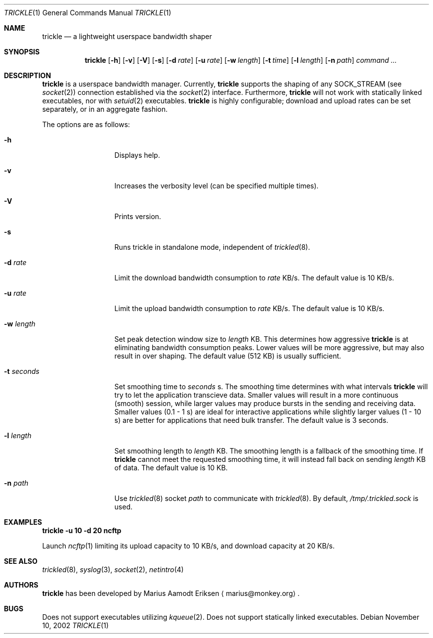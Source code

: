 .\"	$OpenBSD: mdoc.template,v 1.6 2001/02/03 08:22:44 niklas Exp $
.\"
.\" The following requests are required for all man pages.
.Dd November 10, 2002
.Dt TRICKLE 1
.Os
.Sh NAME
.Nm trickle
.Nd a lightweight userspace bandwidth shaper
.Sh SYNOPSIS
.\" For a program:  program [-abc] file ...
.Nm trickle
.Op Fl h 
.Op Fl v
.Op Fl V
.Op Fl s
.Op Fl d Ar rate
.Op Fl u Ar rate
.Op Fl w Ar length
.Op Fl t Ar time
.Op Fl l Ar length
.Op Fl n Ar path
.Ar command ...
.Sh DESCRIPTION
.Nm
is a userspace bandwidth manager.  Currently, 
.Nm
supports the shaping of any SOCK_STREAM (see
.Xr socket 2 )
connection established via the 
.Xr socket 2
interface.  Furthermore, 
.Nm
will not work with statically linked executables, nor with 
.Xr setuid 2
executables.
.Nm
is highly configurable; download and upload rates can be set
separately, or in an aggregate fashion.
.Pp
The options are as follows:
.Bl -tag -width Ds_imagedir
.It Fl h
Displays help.
.It Fl v
Increases the verbosity level (can be specified multiple times).
.It Fl V
Prints version.
.It Fl s
Runs trickle in standalone mode, independent of 
.Xr trickled 8 .
.It Fl d Ar rate
Limit the download bandwidth consumption to 
.Ar rate
KB/s. The default value is 10 KB/s.
.It Fl u Ar rate
Limit the upload bandwidth consumption to 
.Ar rate
KB/s. The default value is 10 KB/s.
.It Fl w Ar length
Set peak detection window size to 
.Ar length
KB.  This determines how aggressive 
.Nm
is at eliminating bandwidth consumption peaks.  Lower values will be
more aggressive, but may also result in over shaping.  The default
value (512 KB) is usually sufficient.
.It Fl t Ar seconds
Set smoothing time to
.Ar seconds 
s.  The smoothing time determines with what intervals 
.Nm
will try to let the application transcieve data.  Smaller values will
result in a more continuous (smooth) session, while larger values may
produce bursts in the sending and receiving data.  Smaller values (0.1
- 1 s) are ideal for interactive applications while slightly larger
values (1 - 10 s) are better for applications that need bulk transfer.
The default value is 3 seconds.
.It Fl l Ar length
Set smoothing length to
.Ar length 
KB.  The smoothing length is a fallback of the smoothing time.  If 
.Nm
cannot meet the requested smoothing time, it will instead fall back on
sending 
.Ar length
KB of data.  The default value is 10 KB.
.It Fl n Ar path
Use 
.Xr trickled 8
socket 
.Ar path 
to communicate with 
.Xr trickled 8 .
By default, 
.Ar /tmp/.trickled.sock
is used.
.Sh EXAMPLES
.Cm trickle -u 10 -d 20 ncftp
.Pp
Launch
.Xr ncftp 1
limiting its upload capacity to 10 KB/s, and download capacity at 20
KB/s.
.\" This next request is for sections 2 and 3 function return values only.
.\" .Sh RETURN VALUES
.\" The next request is for sections 2 and 3 error and signal handling only.
.\" .Sh ERRORS
.\" This next request is for section 4 only.
.\" .Sh DIAGNOSTICS
.\" This next request is for sections 1, 6, 7 & 8 only.
.\" .Sh ENVIRONMENT
.\" .Sh FILES
.Sh SEE ALSO
.Xr trickled 8 ,
.Xr syslog 3 ,
.Xr socket 2 ,
.Xr netintro 4 
.\" .Sh COMPATIBILITY
.\".Sh ACKNOWLEDGEMENTS
.\"This product includes software developed by Ericsson Radio Systems.
.\".Pp
.\"This product includes software developed by the University of
.\"California, Berkeley and its contributors.
.Sh AUTHORS
.Nm
has been developed by Marius Aamodt Eriksen
.Aq marius@monkey.org .
.\" .Sh HISTORY
.Sh BUGS
Does not support executables utilizing
.Xr kqueue 2 .  
Does not support statically linked executables.
.\"Please report any bugs to Marius Aamodt Eriksen 
.\".Aq marius@monkey.org .
.\" .Sh CAVEATS
